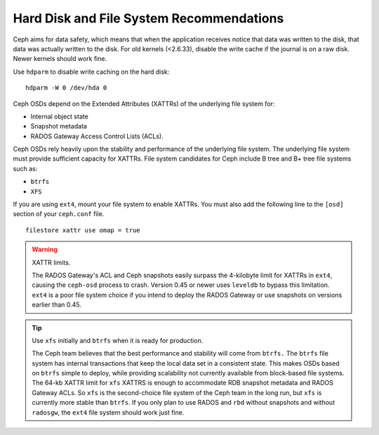 ===========================================
 Hard Disk and File System Recommendations
===========================================

Ceph aims for data safety, which means that when the application receives notice
that data was written to the disk, that data was actually written to the disk.
For old kernels (<2.6.33), disable the write cache if the journal is on a raw
disk. Newer kernels should work fine.

Use ``hdparm`` to disable write caching on the hard disk::

	hdparm -W 0 /dev/hda 0


Ceph OSDs depend on the Extended Attributes (XATTRs) of the underlying file
system for:

- Internal object state
- Snapshot metadata
- RADOS Gateway Access Control Lists (ACLs).

Ceph OSDs rely heavily upon the stability and performance of the underlying file
system. The underlying file system must provide sufficient capacity for XATTRs.
File system candidates for Ceph include B tree and B+ tree file systems such as:

- ``btrfs``
- ``XFS``

If you are using ``ext4``, mount your file system to enable XATTRs. You must also
add the following line to the ``[osd]`` section of your ``ceph.conf`` file. ::

	filestore xattr use omap = true

.. warning:: XATTR limits.

   The RADOS Gateway's ACL and Ceph snapshots easily surpass the 4-kilobyte limit
   for XATTRs in ``ext4``, causing the ``ceph-osd`` process to crash. Version 0.45
   or newer uses ``leveldb`` to bypass this limitation. ``ext4`` is a poor file
   system choice if you intend to deploy the RADOS Gateway or use snapshots on
   versions earlier than 0.45.

.. tip:: Use ``xfs`` initially and ``btrfs`` when it is ready for production.

   The Ceph team believes that the best performance and stability will come from
   ``btrfs.`` The ``btrfs`` file system has internal transactions that keep the
   local data set in a consistent state. This makes OSDs based on ``btrfs`` simple
   to deploy, while providing scalability not currently available from block-based
   file systems. The 64-kb XATTR limit for ``xfs`` XATTRS is enough to accommodate
   RDB snapshot metadata and RADOS Gateway ACLs. So ``xfs`` is the second-choice
   file system of the Ceph team in the long run, but ``xfs`` is currently more
   stable than ``btrfs``.  If you only plan to use RADOS and ``rbd`` without
   snapshots and without ``radosgw``, the ``ext4`` file system should work just fine.
